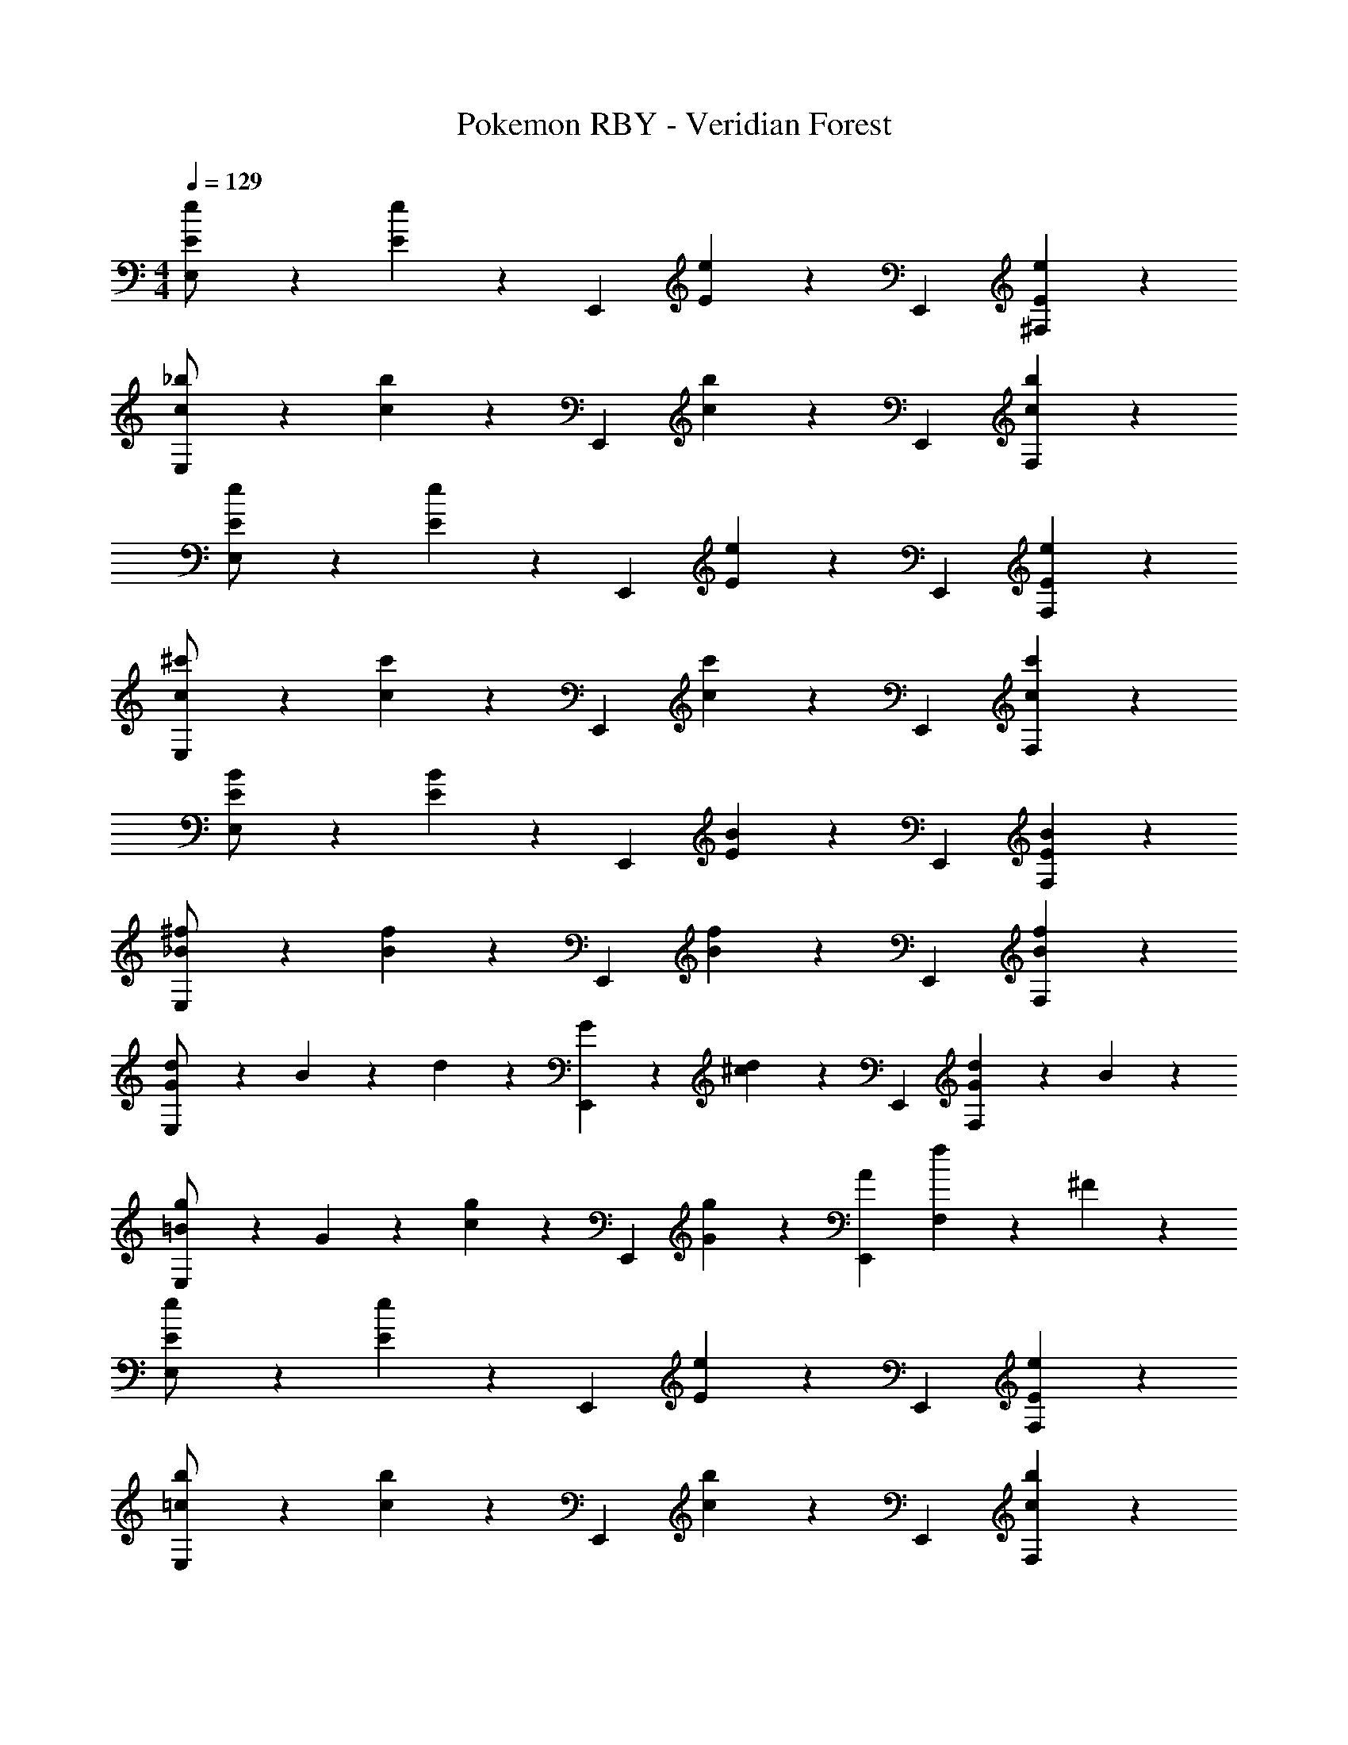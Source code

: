 X: 1
T: Pokemon RBY - Veridian Forest
Z: ABC Generated by Starbound Composer
L: 1/4
M: 4/4
Q: 1/4=129
K: C
[E5/12e5/12E,/2] z13/21 [E7/18e7/18] z/9 [z/2E,,15/28] [E7/18e7/18] z/9 [z13/28E,,15/28] [E7/18e7/18^F,] z11/18 
[c3/7_b3/7E,/2] z17/28 [c7/18b7/18] z/9 [z/2E,,15/28] [c7/18b7/18] z/9 [z13/28E,,15/28] [c7/18b7/18F,] z11/18 
[E3/7e3/7E,/2] z17/28 [E7/18e7/18] z/9 [z/2E,,15/28] [E7/18e7/18] z/9 [z13/28E,,15/28] [E7/18e7/18F,] z11/18 
[c3/7^c'3/7E,/2] z17/28 [c7/18c'7/18] z/9 [z/2E,,15/28] [c7/18c'7/18] z/9 [z13/28E,,15/28] [c7/18c'7/18F,] z11/18 
[E3/7B3/7E,/2] z17/28 [E7/18B7/18] z/9 [z/2E,,15/28] [E7/18B7/18] z/9 [z13/28E,,15/28] [E7/18B7/18F,] z11/18 
[_B3/7^f3/7E,/2] z17/28 [B7/18f7/18] z/9 [z/2E,,15/28] [B7/18f7/18] z/9 [z13/28E,,15/28] [B7/18f7/18F,] z11/18 
[d3/7G/2E,/2] z23/224 B13/28 z9/224 d7/18 z/9 [G13/28E,,15/28] z/28 [d7/18^c13/28] z/9 [z13/28E,,15/28] [d7/18G13/28F,] z/9 B13/28 z/28 
[g3/7=B/2E,/2] z23/224 G13/28 z9/224 [g7/18c13/28] z/9 [z/2E,,15/28] [g7/18G13/28] z/9 [A13/28E,,15/28] [f7/18F,] z/9 ^F13/28 z/28 
[E5/12e5/12E,/2] z13/21 [E7/18e7/18] z/9 [z/2E,,15/28] [E7/18e7/18] z/9 [z13/28E,,15/28] [E7/18e7/18F,] z11/18 
[=c3/7b3/7E,/2] z17/28 [c7/18b7/18] z/9 [z/2E,,15/28] [c7/18b7/18] z/9 [z13/28E,,15/28] [c7/18b7/18F,] z11/18 
[E3/7e3/7E,/2] z17/28 [E7/18e7/18] z/9 [z/2E,,15/28] [E7/18e7/18] z/9 [z13/28E,,15/28] [E7/18e7/18F,] z11/18 
[c3/7c'3/7E,/2] z17/28 [c7/18c'7/18] z/9 [z/2E,,15/28] [c7/18c'7/18] z/9 [z13/28E,,15/28] [c7/18c'7/18F,] z11/18 
[E3/7B3/7E,/2] z17/28 [E7/18B7/18] z/9 [z/2E,,15/28] [E7/18B7/18] z/9 [z13/28E,,15/28] [E7/18B7/18F,] z11/18 
[_B3/7f3/7E,/2] z17/28 [B7/18f7/18] z/9 [z/2E,,15/28] [B7/18f7/18] z/9 [z13/28E,,15/28] [B7/18f7/18F,] z11/18 
[d3/7G/2E,/2] z23/224 B13/28 z9/224 d7/18 z/9 [G13/28E,,15/28] z/28 [d7/18^c13/28] z/9 [z13/28E,,15/28] [d7/18G13/28F,] z/9 B13/28 z/28 
[g3/7=B/2E,/2] z23/224 G13/28 z9/224 [g7/18c13/28] z/9 [z/2E,,15/28] [g7/18G13/28] z/9 [A13/28E,,15/28] [f7/18F,] z/9 F13/28 z/28 
E/2 z/32 G13/28 z9/224 E13/28 z/28 ^D13/28 z/28 E/2 [z13/28E47/32] e'7/18 z11/18 
[^d'3/7C4] z17/28 =d'7/18 z11/18 c'13/28 z/28 =c'13/28 e13/28 z/28 g13/28 z/28 
_B/2 z/32 ^C13/28 z9/224 B13/28 z/28 A13/28 z/28 B13/28 z/28 [z13/28G47/32] g7/18 z11/18 
[f3/7=D4] z17/28 =f7/18 z11/18 e13/28 z/28 ^d13/28 =d13/28 z/28 c13/28 z/28 
e3/7 z17/28 =b7/18 z11/18 _b7/18 z145/252 d'7/18 z11/18 
^c'3/7 z17/28 ^g7/18 z11/18 =g7/18 z145/252 =b7/18 z11/18 
_b3/7 z17/28 e7/18 z11/18 ^d7/18 z145/252 a7/18 z11/18 
^g3/7 z17/28 e7/18 z11/18 ^f7/18 z145/252 d7/18 z11/18 
e3/7 z17/28 =b7/18 z11/18 _b7/18 z145/252 d'7/18 z11/18 
[c'3/7=d4] z17/28 g7/18 z11/18 =g7/18 z145/252 =b7/18 z11/18 
[_b3/7=c4] z17/28 e7/18 z11/18 ^d7/18 z145/252 a7/18 z11/18 
[^g3/7=d4] z17/28 e7/18 z11/18 f7/18 z145/252 ^d7/18 z11/18 
[e3/7E3/7] z17/28 [=b7/18E7/18e7/18] z11/18 [_b7/18E7/18e7/18] z145/252 [d'7/18E7/18e7/18] z11/18 
[c'3/7c3/7b3/7] z17/28 [g7/18c7/18b7/18] z11/18 [=g7/18c7/18b7/18] z145/252 [=b7/18c7/18_b7/18] z11/18 
[b3/7E3/7e3/7] z17/28 [e7/18E7/18] z11/18 [d7/18E7/18e7/18] z145/252 [a7/18E7/18e7/18] z11/18 
[^g3/7c3/7c'3/7] z17/28 [e7/18c7/18c'7/18] z11/18 [f7/18c7/18c'7/18] z145/252 [d7/18c7/18c'7/18] z11/18 
[E3/7=B3/7] z17/28 [E7/18B7/18] z11/18 [E7/18B7/18_B7/18] z145/252 [E7/18=B7/18=d7/18] z11/18 
[_B3/7f3/7^c3/7] z17/28 [B7/18f7/18^G7/18] z11/18 [B7/18f7/18=G7/18] z145/252 [B7/18f7/18=B7/18] z11/18 
[G3/7d3/7_B3/7] z17/28 [G7/18d7/18E7/18] z11/18 [G7/18d7/18^D7/18] z145/252 [G7/18d7/18A7/18] z11/18 
[=B3/7=g3/7^G3/7] z17/28 [B7/18g7/18E7/18] z11/18 [B7/18g7/18F7/18] z145/252 [B7/18f7/18D7/18] z11/18 
[E3/7e3/7E,4] z17/28 [E7/18e7/18] z11/18 [E7/18e7/18] z145/252 [E7/18e7/18] z11/18 
[=c3/7b3/7C,4] z17/28 [c7/18b7/18] z11/18 [c7/18b7/18] z145/252 [c7/18b7/18] z11/18 
[E3/7e3/7D,4] z17/28 [E7/18e7/18] z11/18 [E7/18e7/18] z145/252 [E7/18e7/18] z11/18 
[c3/7c'3/7_B,,4] z17/28 [c7/18c'7/18] z11/18 [c7/18c'7/18] z145/252 [c7/18c'7/18] z11/18 
[E3/7B3/7E,4] z17/28 [E7/18B7/18] z11/18 [E7/18B7/18] z145/252 [E7/18B7/18] z11/18 
[_B3/7f3/7=F,4] z17/28 [B7/18f7/18] z11/18 [B7/18f7/18] z145/252 [B7/18f7/18] z11/18 
[d3/7=G/2G,4] z23/224 B13/28 z9/224 d7/18 z/9 G13/28 z/28 [d7/18^c13/28] z145/252 [d7/18G13/28] z/9 B13/28 z/28 
[g3/7=B/2B,4] z23/224 G13/28 z9/224 [g7/18c13/28] z11/18 [g7/18G13/28] z19/252 
Q: 1/4=128
z/28 A13/28 [z/4f7/18] 
Q: 1/4=127
z/4 [z/4F13/28] 
Q: 1/4=126
z/4 
Q: 1/4=129
E/2 z/32 G13/28 z9/224 E13/28 z/28 D13/28 z/28 E/2 [z13/28E47/32] e'7/18 z11/18 
[^d'3/7=C4] z17/28 =d'7/18 z11/18 c'13/28 z/28 =c'13/28 e13/28 z/28 g13/28 z/28 
_B/2 z/32 ^C13/28 z9/224 B13/28 z/28 A13/28 z/28 B13/28 z/28 [z13/28G47/32] g7/18 z11/18 
[f3/7=D4] z17/28 =f7/18 z11/18 e13/28 z/28 ^d13/28 =d13/28 z/28 c13/28 z/28 
E,/2 z29/28 E,,15/28 z13/28 [z13/28E,,15/28] ^F, 
E,/2 z29/28 E,,15/28 z13/28 [z13/28E,,15/28] F, 
E,/2 z29/28 E,,15/28 z13/28 [z13/28E,,15/28] F, 
E,/2 z29/28 E,,15/28 z13/28 [z13/28E,,15/28] F, 
[E,/2e4] z29/28 E,,15/28 z13/28 [z13/28E,,15/28] F, 
[E,/2d4] z29/28 E,,15/28 z13/28 [z13/28E,,15/28] F, 
[E,/2=c4] z29/28 E,,15/28 z13/28 [z13/28E,,15/28] F, 
[E,/2d4] z29/28 E,,15/28 z13/28 [z13/28E,,15/28] F, 
[E5/12e5/12E,/2] z13/21 [E7/18e7/18] z/9 [z/2E,,15/28] [E7/18e7/18] z/9 [z13/28E,,15/28] [E7/18e7/18F,] z11/18 
[c3/7b3/7E,/2] z17/28 [c7/18b7/18] z/9 [z/2E,,15/28] [c7/18b7/18] z/9 [z13/28E,,15/28] [c7/18b7/18F,] z11/18 
[E3/7e3/7E,/2] z17/28 [E7/18e7/18] z/9 [z/2E,,15/28] [E7/18e7/18] z/9 [z13/28E,,15/28] [E7/18e7/18F,] z11/18 
[c3/7^c'3/7E,/2] z17/28 [c7/18c'7/18] z/9 [z/2E,,15/28] [c7/18c'7/18] z/9 [z13/28E,,15/28] [c7/18c'7/18F,] z11/18 
[E3/7=B3/7E,/2] z17/28 [E7/18B7/18] z/9 [z/2E,,15/28] [E7/18B7/18] z/9 [z13/28E,,15/28] [E7/18B7/18F,] z11/18 
[_B3/7^f3/7E,/2] z17/28 [B7/18f7/18] z/9 [z/2E,,15/28] [B7/18f7/18] z/9 [z13/28E,,15/28] [B7/18f7/18F,] z11/18 
[d3/7G/2E,/2] z23/224 B13/28 z9/224 d7/18 z/9 [G13/28E,,15/28] z/28 [d7/18^c13/28] z/9 [z13/28E,,15/28] [d7/18G13/28F,] z/9 B13/28 z/28 
[g3/7=B/2E,/2] z23/224 G13/28 z9/224 [g7/18c13/28] z/9 [z/2E,,15/28] [g7/18G13/28] z/9 [A13/28E,,15/28] [f7/18F,] z/9 F13/28 z/28 
E/2 z/32 G13/28 z9/224 E13/28 z/28 ^D13/28 z/28 E/2 [z13/28E47/32] e'7/18 z11/18 
[^d'3/7=C4] z17/28 =d'7/18 z11/18 c'13/28 z/28 =c'13/28 e13/28 z/28 g13/28 z/28 
_B/2 z/32 ^C13/28 z9/224 B13/28 z/28 A13/28 z/28 B13/28 z/28 [z13/28G47/32] g7/18 z11/18 
[f3/7=D4] z17/28 =f7/18 z11/18 e13/28 z/28 ^d13/28 =d13/28 z/28 c13/28 z/28 
e3/7 z17/28 =b7/18 z11/18 _b7/18 z145/252 d'7/18 z11/18 
^c'3/7 z17/28 ^g7/18 z11/18 =g7/18 z145/252 =b7/18 z11/18 
_b3/7 z17/28 e7/18 z11/18 ^d7/18 z145/252 a7/18 z11/18 
^g3/7 z17/28 e7/18 z11/18 ^f7/18 z145/252 d7/18 z11/18 
e3/7 z17/28 =b7/18 z11/18 _b7/18 z145/252 d'7/18 z11/18 
[c'3/7=d4] z17/28 g7/18 z11/18 =g7/18 z145/252 =b7/18 z11/18 
[_b3/7=c4] z17/28 e7/18 z11/18 ^d7/18 z145/252 a7/18 z11/18 
[^g3/7=d4] z17/28 e7/18 z11/18 f7/18 z145/252 ^d7/18 z11/18 
[e3/7E3/7] z17/28 [=b7/18E7/18e7/18] z11/18 [_b7/18E7/18e7/18] z145/252 [d'7/18E7/18e7/18] z11/18 
[c'3/7c3/7b3/7] z17/28 [g7/18c7/18b7/18] z11/18 [=g7/18c7/18b7/18] z145/252 [=b7/18c7/18_b7/18] z11/18 
[b3/7E3/7e3/7] z17/28 [e7/18E7/18] z11/18 [d7/18E7/18e7/18] z145/252 [a7/18E7/18e7/18] z11/18 
[^g3/7c3/7c'3/7] z17/28 [e7/18c7/18c'7/18] z11/18 [f7/18c7/18c'7/18] z145/252 [d7/18c7/18c'7/18] z11/18 
[E3/7=B3/7] z17/28 [E7/18B7/18] z11/18 [E7/18B7/18_B7/18] z145/252 [E7/18=B7/18=d7/18] z11/18 
[_B3/7f3/7^c3/7] z17/28 [B7/18f7/18^G7/18] z11/18 [B7/18f7/18=G7/18] z145/252 [B7/18f7/18=B7/18] z11/18 
[G3/7d3/7_B3/7] z17/28 [G7/18d7/18E7/18] z11/18 [G7/18d7/18^D7/18] z145/252 [G7/18d7/18A7/18] z11/18 
[=B3/7=g3/7^G3/7] z17/28 [B7/18g7/18E7/18] z11/18 [B7/18g7/18F7/18] z145/252 [B7/18f7/18D7/18] z11/18 
[E3/7e3/7E,4] z17/28 [E7/18e7/18] z11/18 [E7/18e7/18] z145/252 [E7/18e7/18] z11/18 
[=c3/7b3/7C,4] z17/28 [c7/18b7/18] z11/18 [c7/18b7/18] z145/252 [c7/18b7/18] z11/18 
[E3/7e3/7D,4] z17/28 [E7/18e7/18] z11/18 [E7/18e7/18] z145/252 [E7/18e7/18] z11/18 
[c3/7c'3/7B,,4] z17/28 [c7/18c'7/18] z11/18 [c7/18c'7/18] z145/252 [c7/18c'7/18] z11/18 
[E3/7B3/7E,4] z17/28 [E7/18B7/18] z11/18 [E7/18B7/18] z145/252 [E7/18B7/18] z11/18 
[_B3/7f3/7=F,4] z17/28 [B7/18f7/18] z11/18 [B7/18f7/18] z145/252 [B7/18f7/18] z11/18 
[d3/7=G/2G,4] z23/224 B13/28 z9/224 d7/18 z/9 G13/28 z/28 [d7/18^c13/28] z145/252 [d7/18G13/28] z/9 B13/28 z/28 
[g3/7=B/2B,4] z23/224 G13/28 z9/224 [g7/18c13/28] z11/18 [g7/18G13/28] z19/252 
Q: 1/4=128
z/28 A13/28 [z/4f7/18] 
Q: 1/4=127
z/4 [z/4F13/28] 
Q: 1/4=126
z/4 
Q: 1/4=129
E/2 z/32 G13/28 z9/224 E13/28 z/28 D13/28 z/28 E/2 [z13/28E47/32] e'7/18 z11/18 
[^d'3/7=C4] z17/28 =d'7/18 z11/18 c'13/28 z/28 =c'13/28 e13/28 z/28 g13/28 z/28 
_B/2 z/32 ^C13/28 z9/224 B13/28 z/28 A13/28 z/28 B13/28 z/28 [z13/28G47/32] g7/18 z11/18 
[f3/7=D4] z17/28 =f7/18 z11/18 e13/28 z/28 ^d13/28 =d13/28 z/28 c13/28 z/28 
E,/2 z29/28 E,,15/28 z13/28 [z13/28E,,15/28] ^F, 
E,/2 z29/28 E,,15/28 z13/28 [z13/28E,,15/28] F, 
E,/2 z29/28 E,,15/28 z13/28 [z13/28E,,15/28] F, 
E,/2 z29/28 E,,15/28 z13/28 [z13/28E,,15/28] F, 
[E,/2e4] z29/28 E,,15/28 z13/28 [z13/28E,,15/28] F, 
[E,/2d4] z29/28 E,,15/28 z13/28 [z13/28E,,15/28] F, 
[E,/2=c4] z29/28 E,,15/28 z13/28 [z13/28E,,15/28] F, 
[E,/2d4] z29/28 E,,15/28 z13/28 [z13/28E,,15/28] F, 
